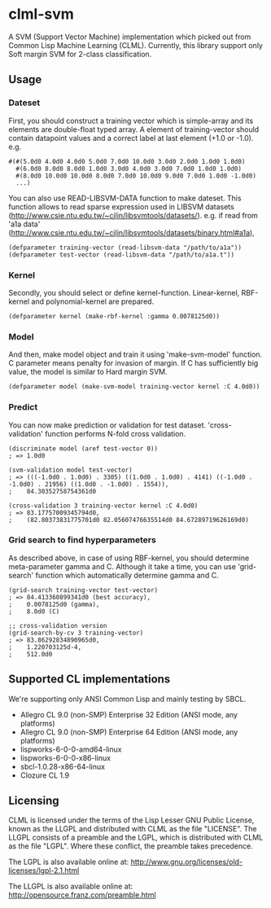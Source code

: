 * clml-svm
  A SVM (Support Vector Machine) implementation which picked out from Common Lisp Machine Learning (CLML).
  Currently, this library support only Soft margin SVM for 2-class classification.
  
** Usage
*** Dateset
First, you should construct a training vector which is simple-array and its elements are double-float typed array.
A element of training-vector should contain datapoint values and a correct label at last element (+1.0 or -1.0).
e.g.
#+BEGIN_SRC common-lisp
#(#(5.0d0 4.0d0 4.0d0 5.0d0 7.0d0 10.0d0 3.0d0 2.0d0 1.0d0 1.0d0)
  #(6.0d0 8.0d0 8.0d0 1.0d0 3.0d0 4.0d0 3.0d0 7.0d0 1.0d0 1.0d0)
  #(8.0d0 10.0d0 10.0d0 8.0d0 7.0d0 10.0d0 9.0d0 7.0d0 1.0d0 -1.0d0)
  ...)
#+END_SRC
You can also use READ-LIBSVM-DATA function to make dateset.
This function allows to read sparse expression used in LIBSVM datasets (http://www.csie.ntu.edu.tw/~cjlin/libsvmtools/datasets/).
e.g. if read from 'a1a data' (http://www.csie.ntu.edu.tw/~cjlin/libsvmtools/datasets/binary.html#a1a), 

#+BEGIN_SRC common-lisp
(defparameter training-vector (read-libsvm-data "/path/to/a1a"))
(defparameter test-vector (read-libsvm-data "/path/to/a1a.t"))
#+END_SRC

*** Kernel
Secondly, you should select or define kernel-function. 
Linear-kernel, RBF-kernel and polynomial-kernel are prepared.

#+BEGIN_SRC common-lisp
(defparameter kernel (make-rbf-kernel :gamma 0.0078125d0))
#+END_SRC

*** Model
And then, make model object and train it using 'make-svm-model' function.
C parameter means penalty for invasion of margin.
If C has sufficiently big value, the model is similar to Hard margin SVM.

#+BEGIN_SRC common-lisp
(defparameter model (make-svm-model training-vector kernel :C 4.0d0))
#+END_SRC

*** Predict
You can now make prediction or validation for test dataset.
'cross-validation' function performs N-fold cross validation.

#+BEGIN_SRC common-lisp
(discriminate model (aref test-vector 0))
; => 1.0d0

(svm-validation model test-vector)
; => (((-1.0d0 . 1.0d0) . 3305) ((1.0d0 . 1.0d0) . 4141) ((-1.0d0 . -1.0d0) . 21956) ((1.0d0 . -1.0d0) . 1554)),
;    84.30352758754361d0

(cross-validation 3 training-vector kernel :C 4.0d0)
; => 83.17757009345794d0,
;    (82.80373831775701d0 82.05607476635514d0 84.67289719626169d0)
#+END_SRC

*** Grid search to find hyperparameters
As described above, in case of using RBF-kernel, you should determine meta-parameter gamma and C.
Although it take a time, you can use 'grid-search' function which automatically determine gamma and C.

#+BEGIN_SRC common-lisp
(grid-search training-vector test-vector)
; => 84.413360899341d0 (best accuracy),
;    0.0078125d0 (gamma),
;    8.0d0 (C)

;; cross-validation version
(grid-search-by-cv 3 training-vector)
; => 83.86292834890965d0,
;    1.220703125d-4,
;    512.0d0
#+END_SRC

** Supported CL implementations
We're supporting only ANSI Common Lisp and mainly testing by SBCL.

- Allegro CL 9.0 (non-SMP) Enterprise 32 Edition (ANSI mode, any platforms)
- Allegro CL 9.0 (non-SMP) Enterprise 64 Edition (ANSI mode, any platforms)
- lispworks-6-0-0-amd64-linux
- lispworks-6-0-0-x86-linux
- sbcl-1.0.28-x86-64-linux
- Clozure CL 1.9

** Licensing

CLML is licensed under the terms of the Lisp Lesser GNU Public License, known as the LLGPL and distributed with CLML as the file "LICENSE".
The LLGPL consists of a preamble and the LGPL, which is distributed with CLML as the file "LGPL".
Where these conflict, the preamble takes precedence.

The LGPL is also available online at:  http://www.gnu.org/licenses/old-licenses/lgpl-2.1.html

The LLGPL is also available online at:  http://opensource.franz.com/preamble.html
